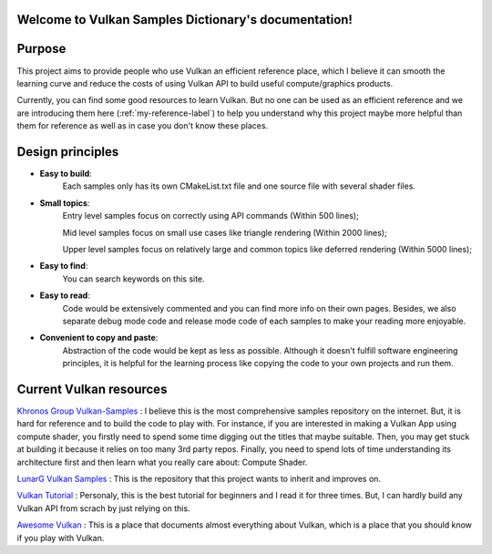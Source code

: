 Welcome to Vulkan Samples Dictionary's documentation!
=====================================================

Purpose
==================

This project aims to provide people who use Vulkan an efficient reference place, which I believe it can smooth the 
learning curve and reduce the costs of using Vulkan API to build useful compute/graphics products.

Currently, you can find some good resources to learn Vulkan. But no one can be used as an efficient reference and
we are introducing them here (:ref:`my-reference-label`) to help you understand why this project maybe more helpful than them for reference as 
well as in case you don't know these places.

Design principles 
==================

* **Easy to build**:
   Each samples only has its own CMakeList.txt file and one source file with several shader files.

* **Small topics**:
   Entry level samples focus on correctly using API commands (Within 500 lines);

   Mid level samples focus on small use cases like triangle rendering (Within 2000 lines);

   Upper level samples focus on relatively large and common topics like deferred rendering (Within 5000 lines);

* **Easy to find**:
   You can search keywords on this site.

* **Easy to read**:
   Code would be extensively commented and you can find more info on their own pages. Besides, we also separate 
   debug mode code and release mode code of each samples to make your reading more enjoyable. 

* **Convenient to copy and paste**:
   Abstraction of the code would be kept as less as possible. Although it doesn't fulfill software engineering principles,
   it is helpful for the learning process like copying the code to your own projects and run them.

.. _my-reference-label:

Current Vulkan resources
============================

`Khronos Group Vulkan-Samples`_ : I believe this is the most comprehensive samples repository on the internet. But, it
is hard for reference and to build the code to play with. For instance, if you are interested in making a Vulkan App
using compute shader, you firstly need to spend some time digging out the titles that maybe suitable. Then, you may get
stuck at building it because it relies on too many 3rd party repos. Finally, you need to spend lots of time
understanding its architecture first and then learn what you really care about: Compute Shader.

`LunarG Vulkan Samples`_ : This is the repository that this project wants to inherit and improves on.

`Vulkan Tutorial`_ : Personaly, this is the best tutorial for beginners and I read it
for three times. But, I can hardly build any Vulkan API from scrach by just relying on this.

`Awesome Vulkan`_ : This is a place that documents almost everything about Vulkan, which is a place that you should
know if you play with Vulkan.

.. _Khronos Group Vulkan-Samples: https://github.com/KhronosGroup/Vulkan-Samples

.. _Vulkan Tutorial: https://vulkan-tutorial.com/

.. _LunarG Vulkan Samples: https://github.com/LunarG/VulkanSamples

.. _Awesome Vulkan: https://github.com/vinjn/awesome-vulkan
